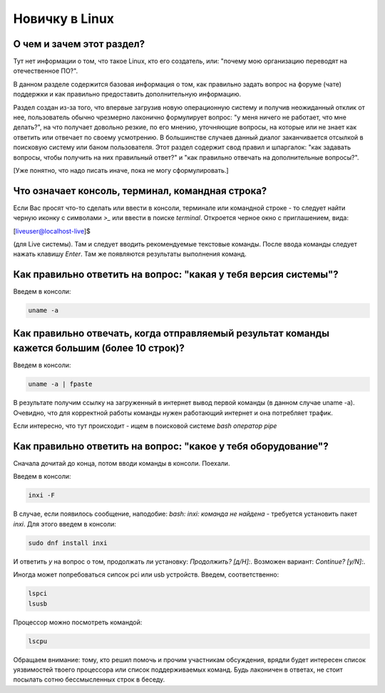 ..
    SPDX-FileCopyrightText: 2018-2021 EasyCoding Team and contributors

    SPDX-License-Identifier: CC-BY-SA-4.0

.. _beginners:

***************
Новичку в Linux
***************

.. index:: beginners, linux, about
.. _beginners-about:

О чем и зачем этот раздел?
=============================

Тут нет информации о том, что такое Linux, кто его создатель, или: "почему мою организацию переводят на отечественное ПО?".

В данном разделе содержится базовая информация о том, как правильно задать вопрос на форуме (чате) поддержки и как правильно предоставить дополнительную информацию.

Раздел создан из-за того, что впервые загрузив новую операционную систему и получив неожиданный отклик от нее, пользователь обычно чрезмерно лаконично формулирует вопрос: "у меня ничего не работает, что мне делать?", на что получает довольно резкие, по его мнению, уточняющие вопросы, на которые или не знает как ответить или отвечает по своему усмотрению. В большинстве случаев данный диалог заканчивается отсылкой в поисковую систему или баном пользователя. Этот раздел содержит свод правил и шпаргалок: "как задавать вопросы, чтобы получить на них правильный ответ?" и "как правильно отвечать на дополнительные вопросы?".

[Уже понятно, что надо писать иначе, пока не могу сформулировать.]

.. index:: beginners, console, terminal, command, line
.. _beginners-console:

Что означает консоль, терминал, командная строка?
====================================================

Если Вас просят что-то сделать или ввести в консоли, терминале или командной строке - то следует найти черную иконку с символами `>_` или ввести в поиске `terminal`. Откроется черное окно с приглашением, вида:

.. code-block:: text

[liveuser@localhost-live]$ 

(для Live системы). Там и следует вводить рекомендуемые текстовые команды. После ввода команды следует нажать клавишу `Enter`. Там же появляются результаты выполнения команд.

.. index:: beginners, system, version
.. _beginners-version:

Как правильно ответить на вопрос: "какая у тебя версия системы"?
===================================================================

Введем в консоли:

.. code-block:: text

    uname -a

.. index:: beginners, big, long, text, fpaste
.. _beginners-long-text:

Как правильно отвечать, когда отправляемый результат команды кажется большим (более 10 строк)?
================================================================================================

Введем в консоли:

.. code-block:: text

    uname -a | fpaste

В результате получим ссылку на загруженный в интернет вывод первой команды (в данном случае uname -a). Очевидно, что для корректной работы команды нужен работающий интернет и она потребляет трафик.

Если интересно, что тут происходит - ищем в поисковой системе `bash оператор pipe`

.. index:: beginners, what, hardvare
.. _beginners-hardware:

Как правильно ответить на вопрос: "какое у тебя оборудование"?
===================================================================

Сначала дочитай до конца, потом вводи команды в консоли. Поехали.

Введем в консоли:

.. code-block:: text

    inxi -F

В случае, если появилось сообщение, наподобие: `bash: inxi: команда не найдена` - требуется установить пакет `inxi`. Для этого введем в консоли:

.. code-block:: text

    sudo dnf install inxi

И ответить `y` на вопрос о том, продолжать ли установку: `Продолжить? [д/Н]:`. Возможен вариант: `Continue? [y/N]:`.

Иногда может попребоваться сипсок pci или usb устройств. Введем, соответственно:

.. code-block:: text

    lspci
    lsusb

Процессор можно посмотреть командой:

.. code-block:: text

    lscpu

Обращаем внимание: тому, кто решил помочь и прочим участникам обсуждения, врядли будет интересен список уязвимостей твоего процессора или список поддерживаемых команд. Будь лаконичен в ответах, не стоит посылать сотню бессмысленных строк в беседу.
